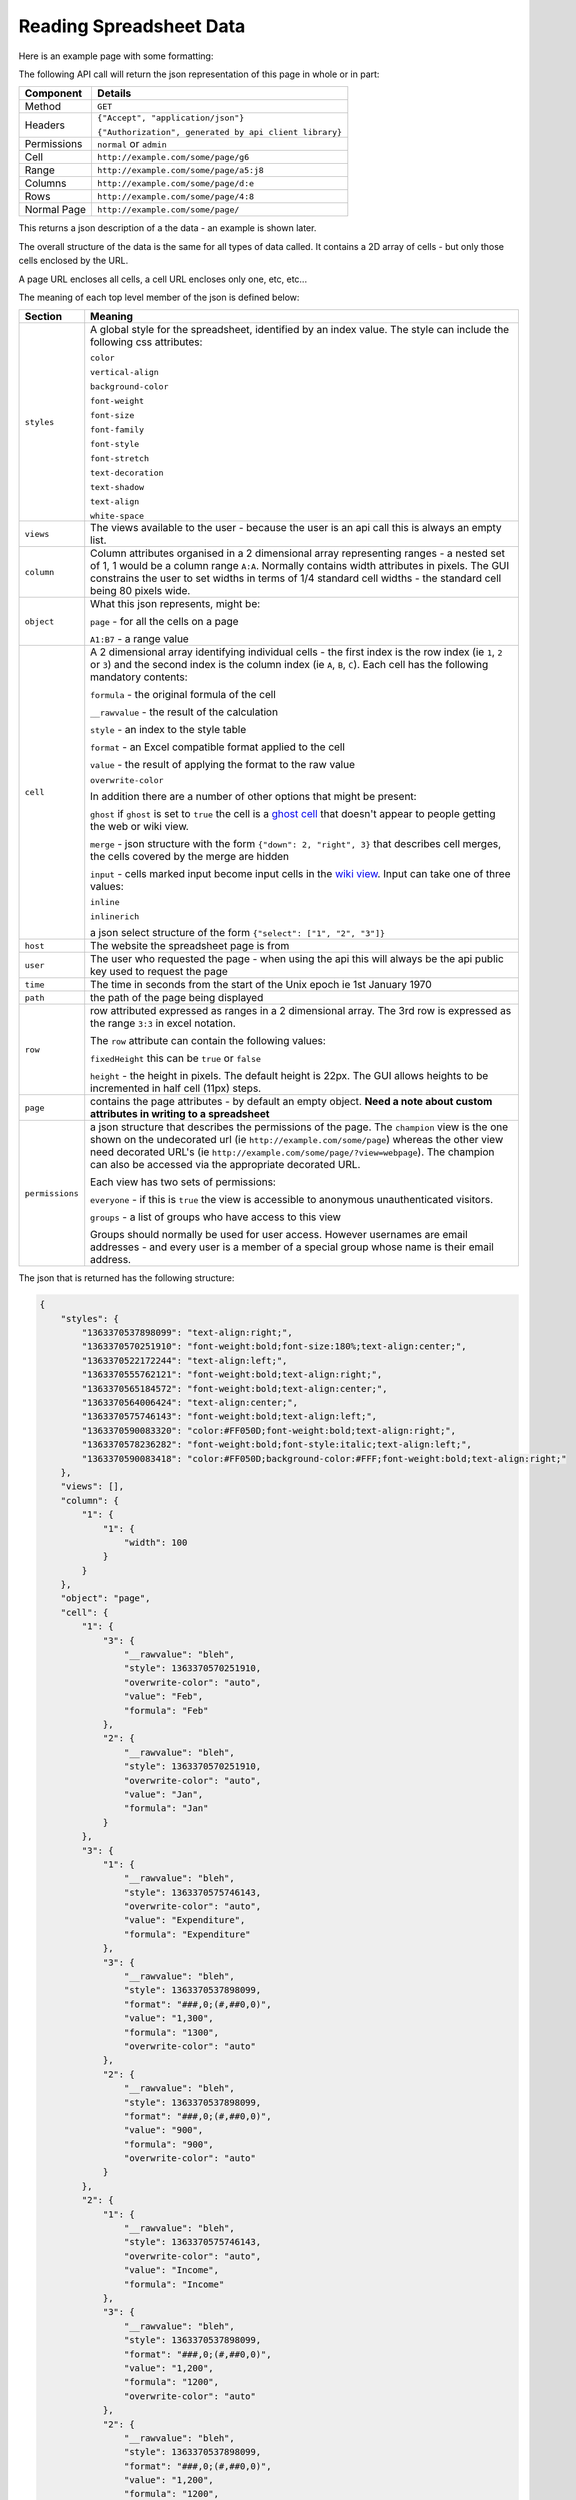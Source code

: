 ========================
Reading Spreadsheet Data
========================

Here is an example page with some formatting:

.. image:: /images/some-page.png
   :scale: 100 %
   :align: center
   :alt: a spreadsheet page

The following API call will return the json representation of this page in whole or in part:

.. tabularcolumns:: |l|L|

=========== ============================================================
Component   Details
=========== ============================================================
Method      ``GET``

Headers     ``{"Accept", "application/json"}``

            ``{"Authorization", generated by api client library}``

Permissions ``normal`` or ``admin``

Cell        ``http://example.com/some/page/g6``

Range       ``http://example.com/some/page/a5:j8``

Columns     ``http://example.com/some/page/d:e``

Rows        ``http://example.com/some/page/4:8``

Normal Page ``http://example.com/some/page/``
=========== ============================================================

This returns a json description of a the data - an example is shown later.

The overall structure of the data is the same for all types of data called. It contains a 2D array of cells - but only those cells enclosed by the URL.

A page URL encloses all cells, a cell URL encloses only one, etc, etc...

The meaning of each top level member of the json is defined below:

.. tabularcolumns:: |l|L|

=============== =======================================================================
Section         Meaning
=============== =======================================================================
``styles``      A global style for the spreadsheet, identified by an index
                value. The style can include the following css attributes:

                ``color``

                ``vertical-align``

                ``background-color``

                ``font-weight``

                ``font-size``

                ``font-family``

                ``font-style``

                ``font-stretch``

                ``text-decoration``

                ``text-shadow``

                ``text-align``

                ``white-space``

``views``       The views available to the user - because the user is an api
                call this is always an empty list.

``column``      Column attributes organised in a 2 dimensional array
                representing ranges - a nested set of 1, 1 would be a column
                range ``A:A``. Normally contains width attributes in pixels.
                The GUI constrains the user to set widths in terms of 1/4
                standard cell widths - the standard cell being 80 pixels wide.

``object``      What this json represents, might be:

                ``page`` - for all the cells on a page

                ``A1:B7`` - a range value

``cell``        A 2 dimensional array identifying individual cells - the first
                index is the row index (ie ``1``, ``2`` or ``3``) and the second
                index is the column index (ie ``A``, ``B``, ``C``). Each cell
                has the following mandatory contents:

                ``formula`` - the original formula of the cell

                ``__rawvalue`` - the result of the calculation

                ``style`` - an index to the style table

                ``format`` - an Excel compatible format applied to the cell

                ``value`` - the result of applying the format to the raw value

                ``overwrite-color``

                In addition there are a number of other options that might be
                present:

                ``ghost`` if ``ghost`` is set to ``true`` the cell is a
                `ghost cell`_ that doesn't appear to people getting the web or
                wiki view.

                ``merge`` - json structure with the form
                ``{"down": 2, "right", 3}`` that describes cell merges, the
                cells covered by the merge are hidden

                ``input`` - cells marked input become input cells in the
                `wiki view`_. Input can take one of three values:

                ``inline``

                ``inlinerich``

                a json select structure of the form ``{"select": ["1", "2", "3"]}``

``host``        The website the spreadsheet page is from

``user``        The user who requested the page - when using the api this will
                always be the api public key used to request the page

``time``        The time in seconds from the start of the Unix epoch ie 1st
                January 1970

``path``        the path of the page being displayed

``row``         row attributed expressed as ranges in a 2 dimensional array. The
                3rd row is expressed as the range ``3:3`` in excel notation.

                The ``row`` attribute can contain the following values:

                ``fixedHeight`` this can be ``true`` or ``false``

                ``height`` - the height in pixels. The default height is 22px.
                The GUI allows heights to be incremented in half cell (11px)
                steps.

``page``        contains the page attributes - by default an empty object.
                **Need a note about custom attributes in writing to a
                spreadsheet**

``permissions`` a json structure that describes the permissions of the page.
                The ``champion`` view is the one shown on the undecorated url
                (ie ``http://example.com/some/page``) whereas the other view
                need decorated URL's
                (ie ``http://example.com/some/page/?view=webpage``). The
                champion can also be accessed via the appropriate decorated
                URL.

                Each view has two sets of permissions:

                ``everyone`` - if this is ``true`` the view is accessible to
                anonymous unauthenticated visitors.

                ``groups`` - a list of groups who have access to this view

                Groups should normally be used for user access. However
                usernames are email addresses - and every user is a member of
                a special group whose name is their email address.

=============== =======================================================================

The json that is returned has the following structure:

.. code-block:: javascript

    {
        "styles": {
            "1363370537898099": "text-align:right;",
            "1363370570251910": "font-weight:bold;font-size:180%;text-align:center;",
            "1363370522172244": "text-align:left;",
            "1363370555762121": "font-weight:bold;text-align:right;",
            "1363370565184572": "font-weight:bold;text-align:center;",
            "1363370564006424": "text-align:center;",
            "1363370575746143": "font-weight:bold;text-align:left;",
            "1363370590083320": "color:#FF050D;font-weight:bold;text-align:right;",
            "1363370578236282": "font-weight:bold;font-style:italic;text-align:left;",
            "1363370590083418": "color:#FF050D;background-color:#FFF;font-weight:bold;text-align:right;"
        },
        "views": [],
        "column": {
            "1": {
                "1": {
                    "width": 100
                }
            }
        },
        "object": "page",
        "cell": {
            "1": {
                "3": {
                    "__rawvalue": "bleh",
                    "style": 1363370570251910,
                    "overwrite-color": "auto",
                    "value": "Feb",
                    "formula": "Feb"
                },
                "2": {
                    "__rawvalue": "bleh",
                    "style": 1363370570251910,
                    "overwrite-color": "auto",
                    "value": "Jan",
                    "formula": "Jan"
                }
            },
            "3": {
                "1": {
                    "__rawvalue": "bleh",
                    "style": 1363370575746143,
                    "overwrite-color": "auto",
                    "value": "Expenditure",
                    "formula": "Expenditure"
                },
                "3": {
                    "__rawvalue": "bleh",
                    "style": 1363370537898099,
                    "format": "###,0;(#,##0,0)",
                    "value": "1,300",
                    "formula": "1300",
                    "overwrite-color": "auto"
                },
                "2": {
                    "__rawvalue": "bleh",
                    "style": 1363370537898099,
                    "format": "###,0;(#,##0,0)",
                    "value": "900",
                    "formula": "900",
                    "overwrite-color": "auto"
                }
            },
            "2": {
                "1": {
                    "__rawvalue": "bleh",
                    "style": 1363370575746143,
                    "overwrite-color": "auto",
                    "value": "Income",
                    "formula": "Income"
                },
                "3": {
                    "__rawvalue": "bleh",
                    "style": 1363370537898099,
                    "format": "###,0;(#,##0,0)",
                    "value": "1,200",
                    "formula": "1200",
                    "overwrite-color": "auto"
                },
                "2": {
                    "__rawvalue": "bleh",
                    "style": 1363370537898099,
                    "format": "###,0;(#,##0,0)",
                    "value": "1,200",
                    "formula": "1200",
                    "overwrite-color": "auto"
                }
            },
            "4": {
                "1": {
                    "__rawvalue": "bleh",
                    "style": 1363370578236282,
                    "overwrite-color": "auto",
                    "value": "Difference",
                    "formula": "Difference"
                },
                "3": {
                    "__rawvalue": "bleh",
                    "style": 1363370590083418,
                    "format": "###,0;(#,##0,0)",
                    "value": "(100)",
                    "formula": "=C2-C3",
                    "overwrite-color": "auto"
                },
                "2": {
                    "__rawvalue": "bleh",
                    "style": 1363370555762121,
                    "format": "###,0;(#,##0,0)",
                    "value": "300",
                    "formula": "=B2-B3",
                    "overwrite-color": "auto"
                }
            },
        },
        "host": "http://example.com",
        "user": "api public key: Y2345678123456781234567812345678",
        "time": 1363377914027330,
        "path": "/some/page/",
        "row": {
            "1": {
                "1": {
                    "fixedHeight": true,
                    "height": 33
                }
            }
        },
        "page": {},
        "permissions": {
            "challenger": [],
            "champion": "spreadsheet",
            "views": {
                "webpage": {
                    "everyone": false,
                    "groups": [
                        "admin"
                    ]
                },
                "table": {
                    "everyone": false,
                    "groups": [
                        "admin"
                    ]
                },
                "spreadsheet": {
                    "everyone": false,
                    "groups": [
                        "admin"
                    ]
                },
                "wikipage": {
                    "everyone": false,
                    "groups": [
                        "admin"
                    ]
                }
            }
        }
    }

.. _ghost cell: http://documentation.vixo.com/contents/vixo-overview/making-forms.html

.. _wiki view: http://documentation.vixo.com/contents/vixo-overview/web-and-wikipages.html

